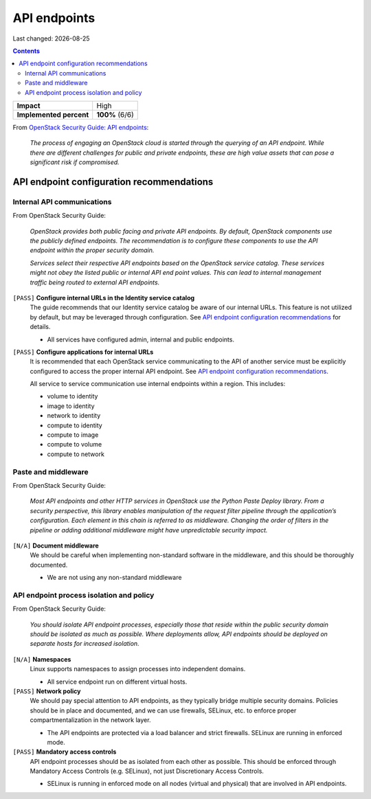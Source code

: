 .. |date| date::

API endpoints
=============

Last changed: |date|

.. contents::

+-------------------------+---------------------+
| **Impact**              | High                |
+-------------------------+---------------------+
| **Implemented percent** | **100%** (6/6)      |
+-------------------------+---------------------+

.. _OpenStack Security Guide\: API endpoints: http://docs.openstack.org/security-guide/api-endpoints.html

From `OpenStack Security Guide\: API endpoints`_:

  *The process of engaging an OpenStack cloud is started through the
  querying of an API endpoint. While there are different challenges
  for public and private endpoints, these are high value assets that
  can pose a significant risk if compromised.*


API endpoint configuration recommendations
------------------------------------------

Internal API communications
~~~~~~~~~~~~~~~~~~~~~~~~~~~

.. _API endpoint configuration recommendations: http://docs.openstack.org/security-guide/api-endpoints/api-endpoint-configuration-recommendations.html

From OpenStack Security Guide:

  *OpenStack provides both public facing and private API endpoints. By
  default, OpenStack components use the publicly defined
  endpoints. The recommendation is to configure these components to
  use the API endpoint within the proper security domain.*

  *Services select their respective API endpoints based on the
  OpenStack service catalog. These services might not obey the listed
  public or internal API end point values. This can lead to internal
  management traffic being routed to external API endpoints.*

``[PASS]`` **Configure internal URLs in the Identity service catalog**
  The guide recommends that our Identity service catalog be aware of
  our internal URLs. This feature is not utilized by default, but may
  be leveraged through configuration. See `API endpoint configuration
  recommendations`_ for details.

  * All services have configured admin, internal and public endpoints.

``[PASS]`` **Configure applications for internal URLs**
  It is recommended that each OpenStack service communicating to the
  API of another service must be explicitly configured to access the
  proper internal API endpoint. See `API endpoint configuration
  recommendations`_.

  All service to service communication use internal endpoints within
  a region. This includes:

  * volume to identity
  * image to identity
  * network to identity
  * compute to identity
  * compute to image
  * compute to volume
  * compute to network

Paste and middleware
~~~~~~~~~~~~~~~~~~~~

From OpenStack Security Guide:

  *Most API endpoints and other HTTP services in OpenStack use the
  Python Paste Deploy library. From a security perspective, this
  library enables manipulation of the request filter pipeline through
  the application’s configuration. Each element in this chain is
  referred to as middleware. Changing the order of filters in the
  pipeline or adding additional middleware might have unpredictable
  security impact.*

``[N/A]`` **Document middleware**
  We should be careful when implementing non-standard software in the 
  middleware, and this should be thoroughly documented.

  * We are not using any non-standard middleware

API endpoint process isolation and policy
~~~~~~~~~~~~~~~~~~~~~~~~~~~~~~~~~~~~~~~~~

From OpenStack Security Guide:

  *You should isolate API endpoint processes, especially those that
  reside within the public security domain should be isolated as much
  as possible. Where deployments allow, API endpoints should be
  deployed on separate hosts for increased isolation.*

``[N/A]`` **Namespaces**
  Linux supports namespaces to assign processes into independent
  domains.

  * All service endpoint run on different virtual hosts.

``[PASS]`` **Network policy**
  We should pay special attention to API endpoints, as they typically
  bridge multiple security domains. Policies should be in place and
  documented, and we can use firewalls, SELinux, etc. to enforce proper
  compartmentalization in the network layer.

  * The API endpoints are protected via a load balancer and strict
    firewalls. SELinux are running in enforced mode.

``[PASS]`` **Mandatory access controls**
  API endpoint processes should be as isolated from each other as
  possible. This should be enforced through Mandatory Access Controls
  (e.g. SELinux), not just Discretionary Access Controls.

  * SELinux is running in enforced mode on all nodes (virtual and
    physical) that are involved in API endpoints.
